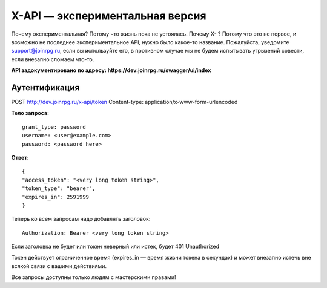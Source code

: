 X-API — экспериментальная версия
========================

Почему экспериментальная? Потому что жизнь пока не устоялась.
Почему X- ? Потому что это не первое, и возможно не последнее экспериментальное API, нужно было какое-то название.
Пожалуйста, уведомите support@joinrpg.ru, если вы используйте его, в противном случае мы не будем испытывать угрызений совести, если внезапно сломаем что-то.

**API задокументировано по адресу: https://dev.joinrpg.ru/swagger/ui/index**

Аутентификация
-----------------------------

POST http://dev.joinrpg.ru/x-api/token
Content-type: application/x-www-form-urlencoded

**Тело запроса:** ::

    grant_type: password
    username: <user@example.com>
    password: <password here>
    
**Ответ:** ::

    {
    "access_token": "<very long token string>",
    "token_type": "bearer",
    "expires_in": 2591999
    }

Теперь ко всем запросам надо добавлять заголовок: ::

    Authorization: Bearer <very long token string>

Если заголовка не будет или токен неверный или истек, будет 401 Unauthorized

Токен действует ограниченное время (expires_in — время жизни токена в секундах) и может внезапно истечь вне всякой связи с вашими действиями. 

Все запросы доступны только людям с мастерскими правами!
